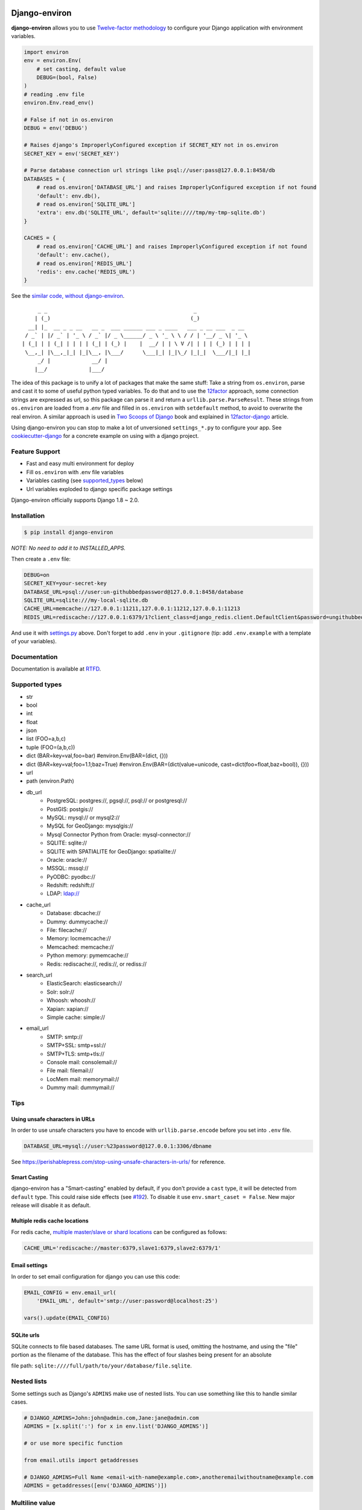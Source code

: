 Django-environ
==============

|pypi| |unix_build| |windows_build| |coverage| |contributors| |license| |say_thanks| |ocbackers| |ocsponsors| 

**django-environ** allows you to use `Twelve-factor methodology`_ to configure your Django application with environment variables.

|cover|

.. _settings.py:

.. code-block:: python

    import environ
    env = environ.Env(
        # set casting, default value
        DEBUG=(bool, False)
    )
    # reading .env file
    environ.Env.read_env()

    # False if not in os.environ
    DEBUG = env('DEBUG')

    # Raises django's ImproperlyConfigured exception if SECRET_KEY not in os.environ
    SECRET_KEY = env('SECRET_KEY')

    # Parse database connection url strings like psql://user:pass@127.0.0.1:8458/db
    DATABASES = {
        # read os.environ['DATABASE_URL'] and raises ImproperlyConfigured exception if not found
        'default': env.db(),
        # read os.environ['SQLITE_URL']
        'extra': env.db('SQLITE_URL', default='sqlite:////tmp/my-tmp-sqlite.db')
    }

    CACHES = {
        # read os.environ['CACHE_URL'] and raises ImproperlyConfigured exception if not found
        'default': env.cache(),
        # read os.environ['REDIS_URL']
        'redis': env.cache('REDIS_URL')
    }

See the `similar code, without django-environ <https://gist.github.com/joke2k/cc30ed2d5ccda52d5b551ccbc17e536b>`_.

::

         _ _                                              _
        | (_)                                            (_)
      __| |_  __ _ _ __   __ _  ___ ______ ___ _ ____   ___ _ __ ___  _ __
     / _` | |/ _` | '_ \ / _` |/ _ \______/ _ \ '_ \ \ / / | '__/ _ \| '_ \
    | (_| | | (_| | | | | (_| | (_) |    |  __/ | | \ V /| | | | (_) | | | |
     \__,_| |\__,_|_| |_|\__, |\___/      \___|_| |_|\_/ |_|_|  \___/|_| |_|
         _/ |             __/ |
        |__/             |___/


The idea of this package is to unify a lot of packages that make the same stuff:
Take a string from ``os.environ``, parse and cast it to some of useful python typed variables.
To do that and to use the `12factor`_ approach, some connection strings are expressed as url,
so this package can parse it and return a ``urllib.parse.ParseResult``.
These strings from ``os.environ`` are loaded from a `.env` file and filled in ``os.environ`` with ``setdefault`` method,
to avoid to overwrite the real environ.
A similar approach is used in `Two Scoops of Django`_ book and explained in `12factor-django`_ article.

Using django-environ you can stop to make a lot of unversioned ``settings_*.py`` to configure your app.
See `cookiecutter-django`_ for a concrete example on using with a django project.

Feature Support
---------------
- Fast and easy multi environment for deploy
- Fill ``os.environ`` with .env file variables
- Variables casting (see supported_types_ below)
- Url variables exploded to django specific package settings

Django-environ officially supports Django 1.8 ~ 2.0.


Installation
------------

.. code-block:: bash

    $ pip install django-environ

*NOTE: No need to add it to INSTALLED_APPS.*


Then create a ``.env`` file:

.. code-block:: bash

    DEBUG=on
    SECRET_KEY=your-secret-key
    DATABASE_URL=psql://user:un-githubbedpassword@127.0.0.1:8458/database
    SQLITE_URL=sqlite:///my-local-sqlite.db
    CACHE_URL=memcache://127.0.0.1:11211,127.0.0.1:11212,127.0.0.1:11213
    REDIS_URL=rediscache://127.0.0.1:6379/1?client_class=django_redis.client.DefaultClient&password=ungithubbed-secret

And use it with `settings.py`_ above.
Don't forget to add ``.env`` in your ``.gitignore`` (tip: add ``.env.example`` with a template of your variables).

Documentation
-------------

Documentation is available at `RTFD <http://django-environ.rtfd.io/>`_.

.. _supported_types:

Supported types
---------------

- str
- bool
- int
- float
- json
- list (FOO=a,b,c)
- tuple (FOO=(a,b,c))
- dict (BAR=key=val,foo=bar) #environ.Env(BAR=(dict, {}))
- dict (BAR=key=val;foo=1.1;baz=True) #environ.Env(BAR=(dict(value=unicode, cast=dict(foo=float,baz=bool)), {}))
- url
- path (environ.Path)
- db_url
    -  PostgreSQL: postgres://, pgsql://, psql:// or postgresql://
    -  PostGIS: postgis://
    -  MySQL: mysql:// or mysql2://
    -  MySQL for GeoDjango: mysqlgis://
    -  Mysql Connector Python from Oracle: mysql-connector://
    -  SQLITE: sqlite://
    -  SQLITE with SPATIALITE for GeoDjango: spatialite://
    -  Oracle: oracle://
    -  MSSQL: mssql://
    -  PyODBC: pyodbc://
    -  Redshift: redshift://
    -  LDAP: ldap://
- cache_url
    -  Database: dbcache://
    -  Dummy: dummycache://
    -  File: filecache://
    -  Memory: locmemcache://
    -  Memcached: memcache://
    -  Python memory: pymemcache://
    -  Redis: rediscache://, redis://, or rediss://
- search_url
    - ElasticSearch: elasticsearch://
    - Solr: solr://
    - Whoosh: whoosh://
    - Xapian: xapian://
    - Simple cache: simple://
- email_url
    - SMTP: smtp://
    - SMTP+SSL: smtp+ssl://
    - SMTP+TLS: smtp+tls://
    - Console mail: consolemail://
    - File mail: filemail://
    - LocMem mail: memorymail://
    - Dummy mail: dummymail://

Tips
----

Using unsafe characters in URLs
~~~~~~~~~~~~~~~~~~~~~~~~~~~~~~~

In order to use unsafe characters you have to encode with ``urllib.parse.encode`` before you set into ``.env`` file.

.. code-block:: bash

    DATABASE_URL=mysql://user:%23password@127.0.0.1:3306/dbname

See https://perishablepress.com/stop-using-unsafe-characters-in-urls/ for reference.

Smart Casting
~~~~~~~~~~~~~

django-environ has a "Smart-casting" enabled by default, if you don't provide a ``cast`` type, it will be detected from ``default`` type.
This could raise side effects (see `#192 <https://github.com/joke2k/django-environ/issues/192>`_).
To disable it use ``env.smart_caset = False``.
New major release will disable it as default. 


Multiple redis cache locations
~~~~~~~~~~~~~~~~~~~~~~~~~~~~~~

For redis cache, `multiple master/slave or shard locations <http://niwinz.github.io/django-redis/latest/#_pluggable_clients>`_ can be configured as follows:

.. code-block:: bash

    CACHE_URL='rediscache://master:6379,slave1:6379,slave2:6379/1'

Email settings
~~~~~~~~~~~~~~

In order to set email configuration for django you can use this code:

.. code-block:: python

    EMAIL_CONFIG = env.email_url(
        'EMAIL_URL', default='smtp://user:password@localhost:25')

    vars().update(EMAIL_CONFIG)

SQLite urls
~~~~~~~~~~~

SQLite connects to file based databases. The same URL format is used, omitting the hostname,
and using the "file" portion as the filename of the database.
This has the effect of four slashes being present for an absolute

file path: ``sqlite:////full/path/to/your/database/file.sqlite``.

Nested lists
------------

Some settings such as Django's ``ADMINS`` make use of nested lists. You can use something like this to handle similar cases.

.. code-block:: python

    # DJANGO_ADMINS=John:john@admin.com,Jane:jane@admin.com
    ADMINS = [x.split(':') for x in env.list('DJANGO_ADMINS')]

    # or use more specific function

    from email.utils import getaddresses

    # DJANGO_ADMINS=Full Name <email-with-name@example.com>,anotheremailwithoutname@example.com
    ADMINS = getaddresses([env('DJANGO_ADMINS')])

Multiline value
---------------

You can set a multiline variable value:

.. code-block:: python

    # MULTILINE_TEXT=Hello\\nWorld
    >>> print env.str('MULTILINE_TEXT', multiline=True)
    Hello
    World


Proxy value
-----------

You can set a value prefixed by ``$`` to use as a proxy to another variable value:

.. code-block:: python

    # BAR=FOO
    # PROXY=$BAR
    >>> print env.str('PROXY')
    FOO

Multiple env files
------------------
It is possible to have multiple env files and select one using environment variables.

.. code-block:: python

    env = environ.Env()
    env.read_env(env.str('ENV_PATH', '.env'))

Now ``ENV_PATH=other-env ./manage.py runserver`` uses ``other-env`` while ``./manage.py runserver`` uses ``.env``.

Tests
=====

::

    $ git clone git@github.com:joke2k/django-environ.git
    $ cd django-environ/
    $ python setup.py test

How to Contribute
-----------------
#. Check for open issues or open a fresh issue to start a discussion around a feature idea or a bug. There is a `Contributor Friendly`_ tag for issues that should be ideal for people who are not very familiar with the codebase yet.
#. Fork `the repository`_ on GitHub to start making your changes to the **develop** branch (or branch off of it).
#. Write a test which shows that the bug was fixed or that the feature works as expected.
#. Send a pull request and bug the maintainer until it gets merged and published. :) Make sure to add yourself to `Authors file`_.

License
-------

This project is licensed under the MIT License - see the `License file`_ file for details

Changelog
---------

See the `Changelog file`_ which format is *inspired* by `Keep a Changelog <http://keepachangelog.com/en/1.0.0/>`_.

Credits
-------
- See `Authors file`_
- `12factor`_
- `12factor-django`_
- `Two Scoops of Django`_
- `rconradharris`_ / `envparse`_
- `kennethreitz`_ / `dj-database-url`_
- `migonzalvar`_ / `dj-email-url`_
- `ghickman`_ / `django-cache-url`_
- `dstufft`_ / `dj-search-url`_
- `julianwachholz`_ / `dj-config-url`_
- `nickstenning`_ / `honcho`_
- `rconradharris`_ / `envparse`_
- `Distribute`_
- `modern-package-template`_

Contributors
-----------------
Thank you to all the people who have already contributed. 
|occontributorimage|

Backers
-----------------
Thank you to all our backers! 
|ocbackerimage|

Sponsors
-----------------
Support this project by becoming a sponsor. Your logo will show up here with a link to your website. `Became sponsor`_.

|ocsponsor0| |ocsponsor1| |ocsponsor2|

.. _rconradharris: https://github.com/rconradharris
.. _envparse: https://github.com/rconradharris/envparse

.. _jacobian: https://github.com/jacobian
.. _dj-database-url: https://github.com/jacobian/dj-database-url

.. _migonzalvar: https://github.com/migonzalvar
.. _dj-email-url: https://github.com/migonzalvar/dj-email-url

.. _ghickman: https://github.com/ghickman
.. _django-cache-url: https://github.com/ghickman/django-cache-url

.. _julianwachholz: https://github.com/julianwachholz
.. _dj-config-url: https://github.com/julianwachholz/dj-config-url

.. _dstufft: https://github.com/dstufft
.. _dj-search-url: https://github.com/dstufft/dj-search-url

.. _nickstenning: https://github.com/nickstenning
.. _honcho: https://github.com/nickstenning/honcho

.. _12factor: http://www.12factor.net/
.. _`Twelve-factor methodology`: http://www.12factor.net/
.. _12factor-django: http://www.wellfireinteractive.com/blog/easier-12-factor-django/
.. _`Two Scoops of Django`: http://twoscoopspress.org/

.. _Distribute: http://pypi.python.org/pypi/distribute
.. _`modern-package-template`: http://pypi.python.org/pypi/modern-package-template

.. _cookiecutter-django: https://github.com/pydanny/cookiecutter-django

.. |pypi| image:: https://img.shields.io/pypi/v/django-environ.svg?style=flat-square
    :target: https://pypi.python.org/pypi/django-environ
    :alt: Latest version released on PyPi

.. |coverage| image:: https://img.shields.io/coveralls/joke2k/django-environ/master.svg?style=flat-square
    :target: https://coveralls.io/r/joke2k/django-environ?branch=master
    :alt: Test coverage

.. |unix_build| image:: https://img.shields.io/travis/joke2k/django-environ/master.svg?style=flat-square&logo=travis
    :target: http://travis-ci.org/joke2k/django-environ
    :alt: Build status of the master branch on Mac/Linux

.. |windows_build|  image:: https://img.shields.io/appveyor/ci/joke2k/django-environ.svg?style=flat-square&logo=windows
    :target: https://ci.appveyor.com/project/joke2k/django-environ
    :alt: Build status of the master branch on Windows

.. |contributors| image:: https://img.shields.io/github/contributors/joke2k/django-environ.svg?style=flat-square
    :target: https://github.com/joke2k/django-environ/graphs/contributors

.. |license| image:: https://img.shields.io/badge/license-MIT-blue.svg?style=flat-square
    :target: https://raw.githubusercontent.com/joke2k/django-environ/master/LICENSE.txt
    :alt: Package license

.. |say_thanks| image:: https://img.shields.io/badge/Say%20Thanks-!-1EAEDB.svg?style=flat-square
    :target: https://saythanks.io/to/joke2k
    :alt: Say Thanks!

.. |cover| image:: https://farm2.staticflickr.com/1745/42580036751_35f76a92fe_h.jpg
    :alt: Photo by Singkham from Pexels

.. _`License file`: https://github.com/joke2k/django-environ/blob/develop/LICENSE.txt
.. _`Changelog file`: https://github.com/joke2k/django-environ/blob/develop/CHANGELOG.rst
.. _`Authors file`: https://github.com/joke2k/django-environ/blob/develop/AUTHORS.rst
.. _`Contributor Friendly`: https://github.com/joke2k/django-environ/issues?direction=desc&labels=contributor-friendly&page=1&sort=updated&state=open
.. _`the repository`: https://github.com/joke2k/django-environ

.. |ocbackers| image:: https://opencollective.com/django-environ/backers/badge.svg
    :target: https://opencollective.com/django-environ
    :alt: Backers on Open Collective
.. |ocsponsors| image:: https://opencollective.com/django-environ/sponsors/badge.svg
    :target: https://opencollective.com/django-environ
    :alt: Sponsors on Open Collective
    
.. |ocbackerimage| image:: https://opencollective.com/django-environ/backers.svg?width=890
    :target: https://opencollective.com/django-environ
    :alt: Backers on Open Collective
.. |occontributorimage| image:: https://opencollective.com/django-environ/contributors.svg?width=890&button=false
    :target: https://opencollective.com/django-environ
    :alt: Repo Contributors

.. _`Became sponsor`: https://opencollective.com/django-environ#sponsor

.. |ocsponsor0| image:: https://opencollective.com/django-environ/sponsor/0/avatar.svg
    :target: https://opencollective.com/django-environ/sponsor/0/website
    :alt: Sponsor
.. |ocsponsor1| image:: https://opencollective.com/django-environ/sponsor/1/avatar.svg
    :target: https://opencollective.com/django-environ/sponsor/1/website
    :alt: Sponsor
.. |ocsponsor2| image:: https://opencollective.com/django-environ/sponsor/2/avatar.svg
    :target: https://opencollective.com/django-environ/sponsor/2/website
    :alt: Sponsor
